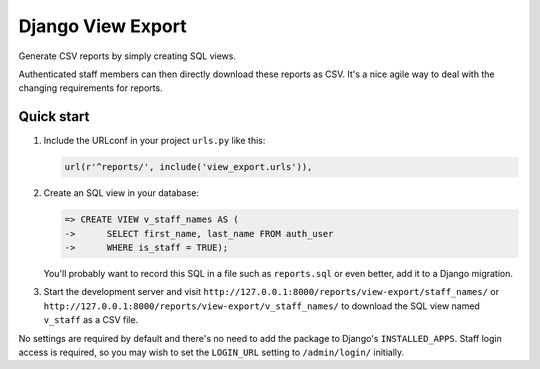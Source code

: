 ==================
Django View Export
==================

Generate CSV reports by simply creating SQL views.

Authenticated staff members can then directly download these reports as CSV.
It's a nice agile way to deal with the changing requirements for reports.


Quick start
-----------

1. Include the URLconf in your project ``urls.py`` like this:

   .. code-block:: python

        url(r'^reports/', include('view_export.urls')),


2. Create an SQL view in your database:

   .. code-block:: sql

        => CREATE VIEW v_staff_names AS (
        ->      SELECT first_name, last_name FROM auth_user
        ->      WHERE is_staff = TRUE);

   You'll probably want to record this SQL in a file such as ``reports.sql`` or
   even better, add it to a Django migration.

3. Start the development server and visit ``http://127.0.0.1:8000/reports/view-export/staff_names/``
   or ``http://127.0.0.1:8000/reports/view-export/v_staff_names/`` to download the SQL view named
   ``v_staff`` as a CSV file.

No settings are required by default and there's no need to add the package to
Django's ``INSTALLED_APPS``. Staff login access is required, so you may wish to
set the ``LOGIN_URL`` setting to ``/admin/login/`` initially.
